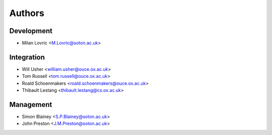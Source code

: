 =======
Authors
=======

Development
===========
* Milan Lovric <M.Lovric@soton.ac.uk>

Integration
===========
* Will Usher <william.usher@ouce.ox.ac.uk>
* Tom Russell <tom.russell@ouce.ox.ac.uk>
* Roald Schoenmakers <roald.schoenmakers@ouce.ox.ac.uk>
* Thibault Lestang <thibault.lestang@cs.ox.ac.uk>

Management
==========
* Simon Blainey <S.P.Blainey@soton.ac.uk>
* John Preston <J.M.Preston@soton.ac.uk>

